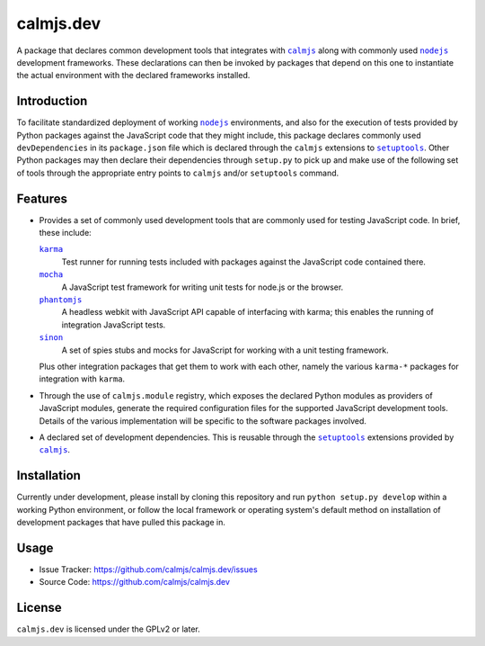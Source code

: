calmjs.dev
==========

A package that declares common development tools that integrates with
|calmjs|_ along with commonly used |nodejs|_ development frameworks.
These declarations can then be invoked by packages that depend on this
one to instantiate the actual environment with the declared frameworks
installed.


Introduction
------------

To facilitate standardized deployment of working |nodejs|_ environments,
and also for the execution of tests provided by Python packages against
the JavaScript code that they might include, this package declares
commonly used ``devDependencies`` in its ``package.json`` file which is
declared through the ``calmjs`` extensions to |setuptools|_.  Other
Python packages may then declare their dependencies through ``setup.py``
to pick up and make use of the following set of tools through the
appropriate entry points to ``calmjs`` and/or ``setuptools`` command.

.. |calmjs| replace:: ``calmjs``
.. |nodejs| replace:: ``nodejs``
.. |setuptools| replace:: ``setuptools``
.. _calmjs: https://pypi.python.org/pypi/calmjs
.. _nodejs: https://nodejs.org
.. _setuptools: https://pypi.python.org/pypi/setuptools


Features
--------

- Provides a set of commonly used development tools that are commonly
  used for testing JavaScript code.  In brief, these include:

  |karma|_
      Test runner for running tests included with packages against the
      JavaScript code contained there.
  |mocha|_
      A JavaScript test framework for writing unit tests for node.js or
      the browser.
  |phantomjs|_
      A headless webkit with JavaScript API capable of interfacing with
      karma; this enables the running of integration JavaScript tests.
  |sinon|_
      A set of spies stubs and mocks for JavaScript for working with a
      unit testing framework.

  Plus other integration packages that get them to work with each other,
  namely the various ``karma-*`` packages for integration with |karma|.

- Through the use of ``calmjs.module`` registry, which exposes the
  declared Python modules as providers of JavaScript modules, generate
  the required configuration files for the supported JavaScript
  development tools.  Details of the various implementation will be
  specific to the software packages involved.

- A declared set of development dependencies.  This is reusable through
  the |setuptools|_ extensions provided by |calmjs|_.

.. |karma| replace:: ``karma``
.. |mocha| replace:: ``mocha``
.. |phantomjs| replace:: ``phantomjs``
.. |sinon| replace:: ``sinon``
.. _karma: https://www.npmjs.com/package/karma
.. _mocha: https://www.npmjs.com/package/mocha
.. _phantomjs: https://www.npmjs.com/package/phantomjs-prebuilt
.. _sinon: https://www.npmjs.com/package/sinon


Installation
------------

Currently under development, please install by cloning this repository
and run ``python setup.py develop`` within a working Python environment,
or follow the local framework or operating system's default method on
installation of development packages that have pulled this package in.


Usage
-----

- Issue Tracker: https://github.com/calmjs/calmjs.dev/issues
- Source Code: https://github.com/calmjs/calmjs.dev


License
-------

``calmjs.dev`` is licensed under the GPLv2 or later.
